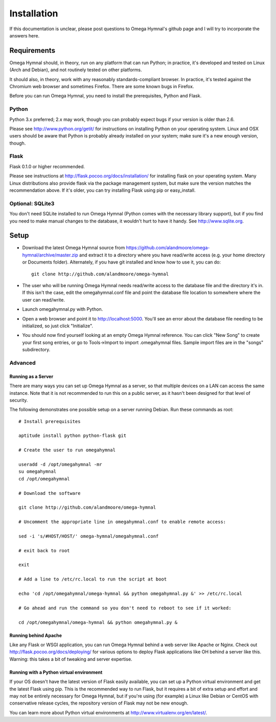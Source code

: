 ==============
 Installation
==============

If this documentation is unclear, please post questions to Omega Hymnal's github page and I will try to incorporate the answers here.


Requirements
============

Omega Hymnal should, in theory, run on any platform that can run Python; in practice, it's developed and tested on Linux (Arch and Debian), and not routinely tested on other platforms.

It should also, in theory, work with any reasonably standards-compliant browser.  In practice, it's tested against the Chromium web browser and sometimes Firefox.  There are some known bugs in Firefox.

Before you can run Omega Hymnal, you need to install the prerequisites, Python and Flask.

Python
------

Python 3.x preferred; 2.x may work, though you can probably expect bugs if your version is older than 2.6.

Please see http://www.python.org/getit/ for instructions on installing Python on your operating system.  Linux and OSX users should be aware that Python is probably already installed on your system; make sure it's a new enough version, though.

Flask
-----

Flask 0.1.0 or higher recommended.

Please see instructions at http://flask.pocoo.org/docs/installation/ for installing flask on your operating system.  Many Linux distributions also provide flask via the package management system, but make sure the version matches the recommendation above.  If it's older, you can try installing Flask using pip or easy_install.


Optional: SQLite3
-----------------

You don't need SQLite installed to run Omega Hymnal (Python comes with the necessary library support), but if you find you need to make manual changes to the database, it wouldn't hurt to have it handy.  See http://www.sqlite.org.


Setup
=====

- Download the latest Omega Hymnal source from https://github.com/alandmoore/omega-hymnal/archive/master.zip and extract it to a directory where you have read/write access (e.g. your home directory or Documents folder).  Alternately, if you have git installed and know how to use it, you can do::

    git clone http://github.com/alandmoore/omega-hymnal

- The user who will be running Omega Hymnal needs read/write access to the database file and the directory it's in.  If this isn't the case, edit the omegahymnal.conf file and point the database file location to somewhere where the user can read/write.

- Launch omegahymnal.py with Python.

- Open a web browser and point it to http://localhost:5000.  You'll see an error about the database file needing to be initialized, so just click "Initialize".

- You should now find yourself looking at an empty Omega Hymnal reference.  You can click "New Song" to create your first song entries, or go to Tools->Import to import .omegahymnal files.  Sample import files are in the "songs" subdirectory.


Advanced
--------

Running as a Server
~~~~~~~~~~~~~~~~~~~

There are many ways you can set up Omega Hymnal as a server, so that multiple devices on a LAN can access the same instance.  Note that it is not recommended to run this on a public server, as it hasn't been designed for that level of security.

The following demonstrates one possible setup on a server running Debian.  Run these commands as root::

    # Install prerequisites

    aptitude install python python-flask git

    # Create the user to run omegahymnal

    useradd -d /opt/omegahymnal -mr
    su omegahymnal
    cd /opt/omegahymnal

    # Download the software

    git clone http://github.com/alandmoore/omega-hymnal

    # Uncomment the appropriate line in omegahymnal.conf to enable remote access:

    sed -i 's/#HOST/HOST/' omega-hymnal/omegahymnal.conf

    # exit back to root
    
    exit

    # Add a line to /etc/rc.local to run the script at boot

    echo 'cd /opt/omegahymnal/omega-hymnal && python omegahymnal.py &' >> /etc/rc.local

    # Go ahead and run the command so you don't need to reboot to see if it worked:

    cd /opt/omegahymnal/omega-hymnal && python omegahymnal.py &

Running behind Apache
~~~~~~~~~~~~~~~~~~~~~

Like any Flask or WSGI application, you can run Omega Hymnal behind a web server like Apache or Nginx.  Check out http://flask.pocoo.org/docs/deploying/ for various options to deploy Flask applications like OH behind a server like this.  Warning:  this takes a bit of tweaking and server expertise.

Running with a Python virtual environment
~~~~~~~~~~~~~~~~~~~~~~~~~~~~~~~~~~~~~~~~~

If your OS doesn't have the latest version of Flask easily available, you can set up a Python virtual environment and get the latest Flask using pip.  This is the recommended way to run Flask, but it requires a bit of extra setup and effort and may not be entirely necessary for Omega Hymnal, but if you're using (for example) a Linux like Debian or CentOS with conservative release cycles, the repository version of Flask may not be new enough.

You can learn more about Python virtual environments at http://www.virtualenv.org/en/latest/.

